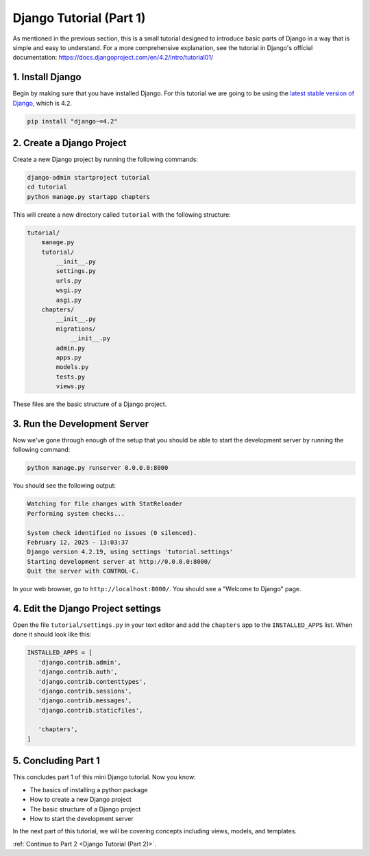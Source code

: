 ========================
Django Tutorial (Part 1)
========================

As mentioned in the previous section, this is a small tutorial designed to introduce basic parts of Django in a way that is simple and easy to understand. For a more comprehensive explanation, see the tutorial in Django's official documentation: https://docs.djangoproject.com/en/4.2/intro/tutorial01/

1. Install Django
=================

Begin by making sure that you have installed Django. For this tutorial we are going to be using the `latest stable version of Django`_, which is 4.2.

.. sourcecode:: sh

   pip install "django~=4.2"

2. Create a Django Project
==========================

Create a new Django project by running the following commands:

.. sourcecode:: sh

   django-admin startproject tutorial
   cd tutorial
   python manage.py startapp chapters

This will create a new directory called ``tutorial`` with the following structure:

.. code-block:: sh

   tutorial/
       manage.py
       tutorial/
           __init__.py
           settings.py
           urls.py
           wsgi.py
           asgi.py
       chapters/
           __init__.py
           migrations/
               __init__.py
           admin.py
           apps.py
           models.py
           tests.py
           views.py


These files are the basic structure of a Django project.

3. Run the Development Server
=============================

Now we've gone through enough of the setup that you should be able to start the development server by running the following command:

.. sourcecode:: sh

   python manage.py runserver 0.0.0.0:8000

You should see the following output:

.. code-block:: sh

   Watching for file changes with StatReloader
   Performing system checks...

   System check identified no issues (0 silenced).
   February 12, 2025 - 13:03:37
   Django version 4.2.19, using settings 'tutorial.settings'
   Starting development server at http://0.0.0.0:8000/
   Quit the server with CONTROL-C.


In your web browser, go to ``http://localhost:8000/``. You should see a "Welcome to Django" page.

.. image:: django-installed.png
   :alt: ChatterBot process flow diagram
   :align: center


4. Edit the Django Project settings
===================================

Open the file ``tutorial/settings.py`` in your text editor and add the ``chapters`` app to the ``INSTALLED_APPS`` list. When done it should look like this:

.. code-block:: python

   INSTALLED_APPS = [
      'django.contrib.admin',
      'django.contrib.auth',
      'django.contrib.contenttypes',
      'django.contrib.sessions',
      'django.contrib.messages',
      'django.contrib.staticfiles',

      'chapters',
   ]


5. Concluding Part 1
====================

This concludes part 1 of this mini Django tutorial. Now you know:

- The basics of installing a python package
- How to create a new Django project
- The basic structure of a Django project
- How to start the development server

In the next part of this tutorial, we will be covering concepts including views, models, and templates.

:ref:`Continue to Part 2 <Django Tutorial (Part 2)>`.

.. _latest stable version of Django: https://www.djangoproject.com/download/
